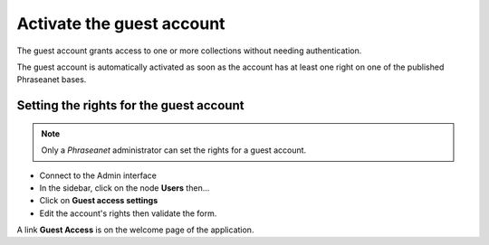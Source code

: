 Activate the guest account
==========================

The guest account grants access to one or more collections without needing
authentication.

The guest account is automatically activated as soon as the account has at least
one right on one of the published Phraseanet bases.

Setting the rights for the guest account
----------------------------------------

.. note::

    Only a *Phraseanet* administrator can set the rights for a guest account.

* Connect to the Admin interface
* In the sidebar, click on the node **Users** then...
* Click on **Guest access settings**
* Edit the account's rights then validate the form.

A link **Guest Access** is on the welcome page of the application.
